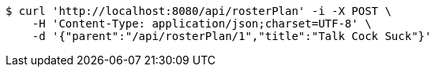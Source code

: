 [source,bash]
----
$ curl 'http://localhost:8080/api/rosterPlan' -i -X POST \
    -H 'Content-Type: application/json;charset=UTF-8' \
    -d '{"parent":"/api/rosterPlan/1","title":"Talk Cock Suck"}'
----